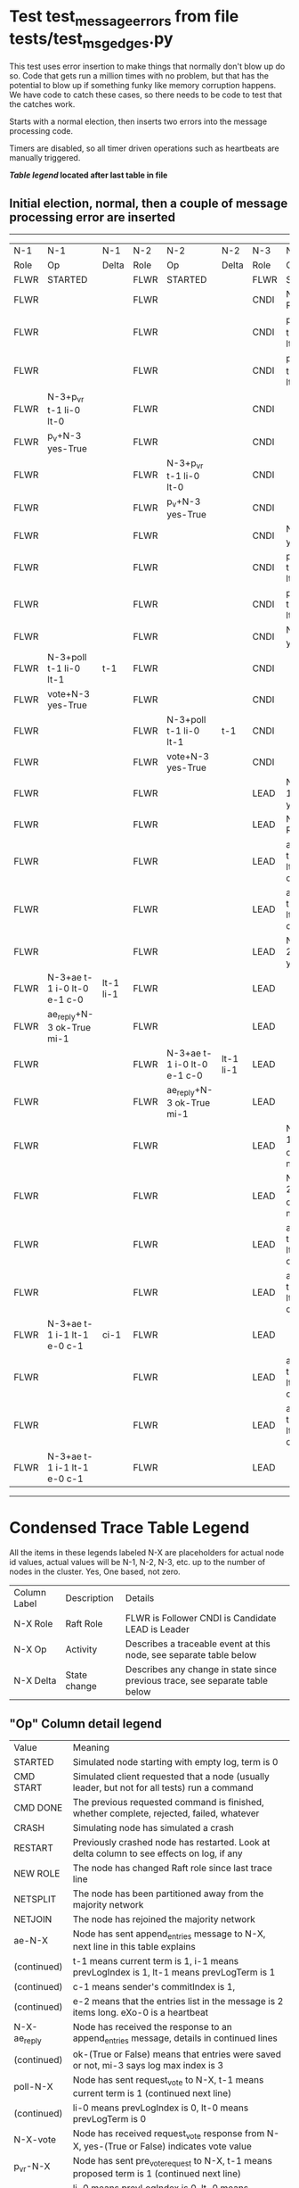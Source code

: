 * Test test_message_errors from file tests/test_msg_edges.py


    This test uses error insertion to make things that normally don't blow up do so. Code that
    gets run a million times with no problem, but that has the potential to blow up if something
    funky like memory corruption happens. We have code to catch these cases, so there needs
    to be code to test that the catches work.

    Starts with a normal election, then inserts two errors into the message processing code.
    
    Timers are disabled, so all timer driven operations such as heartbeats are manually triggered.
    


 *[[condensed Trace Table Legend][Table legend]] located after last table in file*

** Initial election, normal, then a couple of message processing error are inserted
--------------------------------------------------------------------------------------------------------------------------------------------------------
|  N-1   | N-1                         | N-1       | N-2   | N-2                         | N-2       | N-3   | N-3                         | N-3       |
|  Role  | Op                          | Delta     | Role  | Op                          | Delta     | Role  | Op                          | Delta     |
|  FLWR  | STARTED                     |           | FLWR  | STARTED                     |           | FLWR  | STARTED                     |           |
|  FLWR  |                             |           | FLWR  |                             |           | CNDI  | NEW ROLE                    |           |
|  FLWR  |                             |           | FLWR  |                             |           | CNDI  | p_v_r+N-1 t-1 li-0 lt-0     |           |
|  FLWR  |                             |           | FLWR  |                             |           | CNDI  | p_v_r+N-2 t-1 li-0 lt-0     |           |
|  FLWR  | N-3+p_v_r t-1 li-0 lt-0     |           | FLWR  |                             |           | CNDI  |                             |           |
|  FLWR  | p_v+N-3 yes-True            |           | FLWR  |                             |           | CNDI  |                             |           |
|  FLWR  |                             |           | FLWR  | N-3+p_v_r t-1 li-0 lt-0     |           | CNDI  |                             |           |
|  FLWR  |                             |           | FLWR  | p_v+N-3 yes-True            |           | CNDI  |                             |           |
|  FLWR  |                             |           | FLWR  |                             |           | CNDI  | N-1+p_v yes-True            | t-1       |
|  FLWR  |                             |           | FLWR  |                             |           | CNDI  | poll+N-1 t-1 li-0 lt-1      |           |
|  FLWR  |                             |           | FLWR  |                             |           | CNDI  | poll+N-2 t-1 li-0 lt-1      |           |
|  FLWR  |                             |           | FLWR  |                             |           | CNDI  | N-2+p_v yes-True            |           |
|  FLWR  | N-3+poll t-1 li-0 lt-1      | t-1       | FLWR  |                             |           | CNDI  |                             |           |
|  FLWR  | vote+N-3 yes-True           |           | FLWR  |                             |           | CNDI  |                             |           |
|  FLWR  |                             |           | FLWR  | N-3+poll t-1 li-0 lt-1      | t-1       | CNDI  |                             |           |
|  FLWR  |                             |           | FLWR  | vote+N-3 yes-True           |           | CNDI  |                             |           |
|  FLWR  |                             |           | FLWR  |                             |           | LEAD  | N-1+vote yes-True           | lt-1 li-1 |
|  FLWR  |                             |           | FLWR  |                             |           | LEAD  | NEW ROLE                    |           |
|  FLWR  |                             |           | FLWR  |                             |           | LEAD  | ae+N-1 t-1 i-0 lt-0 e-1 c-0 |           |
|  FLWR  |                             |           | FLWR  |                             |           | LEAD  | ae+N-2 t-1 i-0 lt-0 e-1 c-0 |           |
|  FLWR  |                             |           | FLWR  |                             |           | LEAD  | N-2+vote yes-True           |           |
|  FLWR  | N-3+ae t-1 i-0 lt-0 e-1 c-0 | lt-1 li-1 | FLWR  |                             |           | LEAD  |                             |           |
|  FLWR  | ae_reply+N-3 ok-True mi-1   |           | FLWR  |                             |           | LEAD  |                             |           |
|  FLWR  |                             |           | FLWR  | N-3+ae t-1 i-0 lt-0 e-1 c-0 | lt-1 li-1 | LEAD  |                             |           |
|  FLWR  |                             |           | FLWR  | ae_reply+N-3 ok-True mi-1   |           | LEAD  |                             |           |
|  FLWR  |                             |           | FLWR  |                             |           | LEAD  | N-1+ae_reply ok-True mi-1   | ci-1      |
|  FLWR  |                             |           | FLWR  |                             |           | LEAD  | N-2+ae_reply ok-True mi-1   |           |
|  FLWR  |                             |           | FLWR  |                             |           | LEAD  | ae+N-1 t-1 i-1 lt-1 e-0 c-1 |           |
|  FLWR  |                             |           | FLWR  |                             |           | LEAD  | ae+N-2 t-1 i-1 lt-1 e-0 c-1 |           |
|  FLWR  | N-3+ae t-1 i-1 lt-1 e-0 c-1 | ci-1      | FLWR  |                             |           | LEAD  |                             |           |
|  FLWR  |                             |           | FLWR  |                             |           | LEAD  | ae+N-1 t-1 i-1 lt-1 e-0 c-1 |           |
|  FLWR  |                             |           | FLWR  |                             |           | LEAD  | ae+N-2 t-1 i-1 lt-1 e-0 c-1 |           |
|  FLWR  | N-3+ae t-1 i-1 lt-1 e-0 c-1 |           | FLWR  |                             |           | LEAD  |                             |           |
--------------------------------------------------------------------------------------------------------------------------------------------------------


* Condensed Trace Table Legend
All the items in these legends labeled N-X are placeholders for actual node id values,
actual values will be N-1, N-2, N-3, etc. up to the number of nodes in the cluster. Yes, One based, not zero.

| Column Label | Description  | Details                                                                      |
| N-X Role     | Raft Role    | FLWR is Follower CNDI is Candidate LEAD is Leader                            |
| N-X Op       | Activity     | Describes a traceable event at this node, see separate table below           |
| N-X Delta    | State change | Describes any change in state since previous trace, see separate table below |


** "Op" Column detail legend
| Value        | Meaning                                                                                      |
| STARTED      | Simulated node starting with empty log, term is 0                                            |
| CMD START    | Simulated client requested that a node (usually leader, but not for all tests) run a command |
| CMD DONE     | The previous requested command is finished, whether complete, rejected, failed, whatever     |
| CRASH        | Simulating node has simulated a crash                                                        |
| RESTART      | Previously crashed node has restarted. Look at delta column to see effects on log, if any    |
| NEW ROLE     | The node has changed Raft role since last trace line                                         |
| NETSPLIT     | The node has been partitioned away from the majority network                                 |
| NETJOIN      | The node has rejoined the majority network                                                   |
| ae-N-X       | Node has sent append_entries message to N-X, next line in this table explains                |
| (continued)  | t-1 means current term is 1, i-1 means prevLogIndex is 1, lt-1 means prevLogTerm is 1        |
| (continued)  | c-1 means sender's commitIndex is 1,                                                         |
| (continued)  | e-2 means that the entries list in the message is 2 items long. eXo-0 is a heartbeat         |
| N-X-ae_reply | Node has received the response to an append_entries message, details in continued lines      |
| (continued)  | ok-(True or False) means that entries were saved or not, mi-3 says log max index is 3        |
| poll-N-X     | Node has sent request_vote to N-X, t-1 means current term is 1 (continued next line)         |
| (continued)  | li-0 means prevLogIndex is 0, lt-0 means prevLogTerm is 0                                    |
| N-X-vote     | Node has received request_vote response from N-X, yes-(True or False) indicates vote value   |
| p_v_r-N-X    | Node has sent pre_vote_request to N-X, t-1 means proposed term is 1 (continued next line)    |
| (continued)  | li-0 means prevLogIndex is 0, lt-0 means prevLogTerm is 0                                    |
| N-X-p_v      | Node has received pre_vote_response from N-X, yes-(True or False) indicates vote value       |
| m_c-N-X      | Node has sent memebership change to N-X op is add or remove and n is the node affected       |
| N-X-m_cr     | Node has received membership change response from N-X, ok indicates success value            |
| p_t-N-X      | Node has sent power transfer command N-X so node should assume power                         |
| N-X-p_tr     | Node has received power transfer response from N-X, ok indicates success value               |
| sn-N-X       | Node has sent snopshot copy command N-X so X node should apply it to local snapshot          |
| N-X>snr      | Node has received snapshot response from N-X, s indicates success value                      |

** "Delta" Column detail legend
Any item in this column indicates that the value of that item has changed since the last trace line

| Item | Meaning                                                                                                                         |
| t-X  | Term has changed to X                                                                                                           |
| lt-X | prevLogTerm has changed to X, indicating a log record has been stored                                                           |
| li-X | prevLogIndex has changed to X, indicating a log record has been stored                                                          |
| ci-X | Indicates commitIndex has changed to X, meaning log record has been committed, and possibly applied depending on type of record |
| n-X  | Indicates a change in networks status, X-1 means re-joined majority network, X-2 means partitioned to minority network          |

** Notes about interpreting traces
The way in which the traces are collected can occasionally obscure what is going on. A case in point is the commit of records at followers.
The commit process is triggered by an append_entries message arriving at the follower with a commitIndex value that exceeds the local
commit index, and that matches a record in the local log. This starts the commit process AFTER the response message is sent. You might
be expecting it to be prior to sending the response, in bound, as is often said. Whether this is expected behavior is not called out
as an element of the Raft protocol. It is certainly not required, however, as the follower doesn't report the commit index back to the
leader.

The definition of the commit state for a record is that a majority of nodes (leader and followers) have saved the record. Once
the leader detects this it applies and commits the record. At some point it will send another append_entries to the followers and they
will apply and commit. Or, if the leader dies before doing this, the next leader will commit by implication when it sends a term start
log record.

So when you are looking at the traces, you should not expect to see the commit index increas at a follower until some other message
traffic occurs, because the tracing function only checks the commit index at message transmission boundaries.







